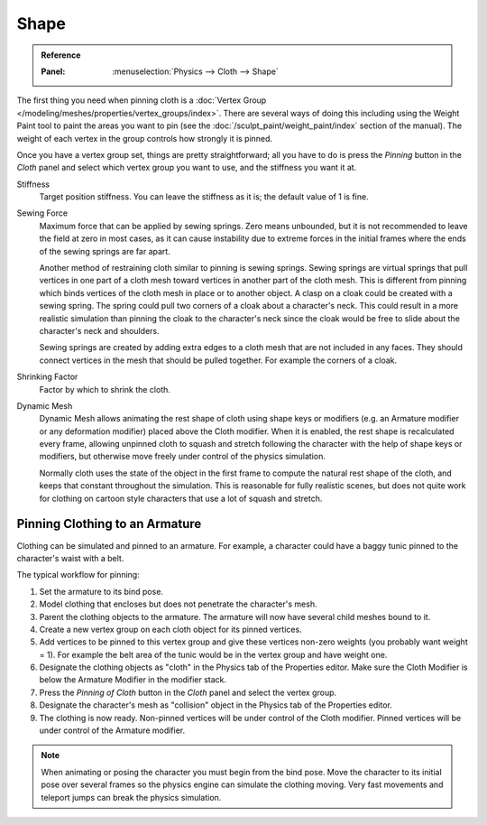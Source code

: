 
*****
Shape
*****

.. admonition:: Reference
   :class: refbox

   :Panel:     :menuselection:`Physics --> Cloth --> Shape`

The first thing you need when pinning cloth is
a :doc:`Vertex Group </modeling/meshes/properties/vertex_groups/index>`.
There are several ways of doing this including using the Weight Paint tool to paint the areas you want to pin
(see the :doc:`/sculpt_paint/weight_paint/index` section of the manual).
The weight of each vertex in the group controls how strongly it is pinned.

.. TODO2.8:
   .. figure:: /images/physics_cloth_settings_cloth-settings_pinning.png

      Cloth pinning.

Once you have a vertex group set, things are pretty straightforward; all you have to do is
press the *Pinning* button in the *Cloth* panel and select which
vertex group you want to use, and the stiffness you want it at.

Stiffness
   Target position stiffness. You can leave the stiffness as it is; the default value of 1 is fine.

Sewing Force
   Maximum force that can be applied by sewing springs. Zero means unbounded, but it is not
   recommended to leave the field at zero in most cases, as it can cause instability due to
   extreme forces in the initial frames where the ends of the sewing springs are far apart.

   Another method of restraining cloth similar to pinning is sewing springs.
   Sewing springs are virtual springs that pull vertices in one part of
   a cloth mesh toward vertices in another part of the cloth mesh.
   This is different from pinning which binds vertices of the cloth mesh in place or to another object.
   A clasp on a cloak could be created with a sewing spring.
   The spring could pull two corners of a cloak about a character's neck.
   This could result in a more realistic simulation than pinning the cloak to
   the character's neck since the cloak would be free to slide about the character's neck and shoulders.

   Sewing springs are created by adding extra edges to a cloth mesh that are not included in any faces.
   They should connect vertices in the mesh that should be pulled together.
   For example the corners of a cloak.

Shrinking Factor
   Factor by which to shrink the cloth.

Dynamic Mesh
   Dynamic Mesh allows animating the rest shape of cloth using shape keys or
   modifiers (e.g. an Armature modifier or any deformation modifier) placed above the Cloth modifier.
   When it is enabled, the rest shape is recalculated every frame, allowing unpinned
   cloth to squash and stretch following the character with the help of shape keys or modifiers, but
   otherwise move freely under control of the physics simulation.

   Normally cloth uses the state of the object in the first frame to compute
   the natural rest shape of the cloth, and keeps that constant throughout the simulation.
   This is reasonable for fully realistic scenes, but does not quite work for clothing
   on cartoon style characters that use a lot of squash and stretch.


Pinning Clothing to an Armature
===============================

Clothing can be simulated and pinned to an armature.
For example, a character could have a baggy tunic pinned to the character's waist with a belt.

The typical workflow for pinning:

#. Set the armature to its bind pose.
#. Model clothing that encloses but does not penetrate the character's mesh.
#. Parent the clothing objects to the armature. The armature will now have several child meshes bound to it.
#. Create a new vertex group on each cloth object for its pinned vertices.
#. Add vertices to be pinned to this vertex group and give these vertices non-zero weights
   (you probably want weight = 1).
   For example the belt area of the tunic would be in the vertex group and have weight one.
#. Designate the clothing objects as "cloth" in the Physics tab of the Properties editor.
   Make sure the Cloth Modifier is below the Armature Modifier in the modifier stack.
#. Press the *Pinning of Cloth* button in the *Cloth* panel and select the vertex group.
#. Designate the character's mesh as "collision" object in the Physics tab of the Properties editor.
#. The clothing is now ready. Non-pinned vertices will be under control of the Cloth modifier.
   Pinned vertices will be under control of the Armature modifier.

.. note::

   When animating or posing the character you must begin from the bind pose.
   Move the character to its initial pose over several frames so the physics engine can simulate the clothing moving.
   Very fast movements and teleport jumps can break the physics simulation.

.. Note that if you move the cloth object ''after'' you have already run some simulations,
   you must unprotect and clear the cache; otherwise, Blender will use the position of
   the current/cached mesh's vertices when trying to represent where they are.
   Editing the shape of the mesh, after simulation, is also discussed below.
   You may disable the cloth and edit the mesh as a normal mesh editing process.
   This is jumping ahead and not clear and not true at this point.
   --[[User:Roger|Roger]] 18:42, 27 April 2008 (UTC)

   Finally, use the Timeline editor Play button,
   or press :kbd:`Alt-A` in the 3D View to run the simulation.
   Your cloth will fall and interact with Deflection objects as it would in the real world.

.. This is jumping ahead and not clear and not true at this point.
   --[[User:Roger|Roger]] 18:42, 27 April 2008 (UTC)
